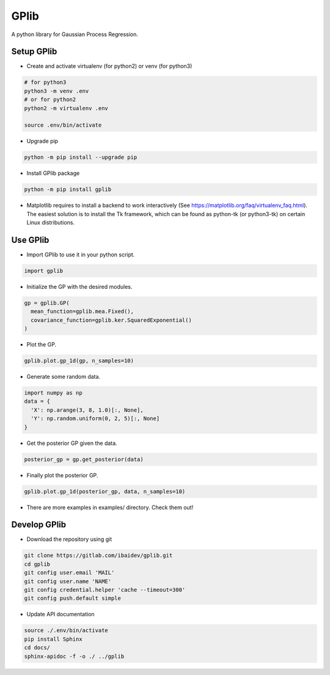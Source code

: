 
GPlib
=====

A python library for Gaussian Process Regression.

Setup GPlib
-----------

- Create and activate virtualenv (for python2) or
  venv (for python3)

.. code-block:: bash

  # for python3
  python3 -m venv .env
  # or for python2
  python2 -m virtualenv .env

  source .env/bin/activate

- Upgrade pip

.. code-block:: bash

  python -m pip install --upgrade pip

- Install GPlib package

.. code-block:: bash

  python -m pip install gplib

- Matplotlib requires to install a backend to work interactively
  (See https://matplotlib.org/faq/virtualenv_faq.html).
  The easiest solution is to install the Tk framework,
  which can be found as python-tk (or python3-tk) on
  certain Linux distributions.


Use GPlib
----------------------

- Import GPlib to use it in your python script.

.. code-block:: python

  import gplib

- Initialize the GP with the desired modules.

.. code-block:: python

  gp = gplib.GP(
    mean_function=gplib.mea.Fixed(),
    covariance_function=gplib.ker.SquaredExponential()
  )

- Plot the GP.

.. code-block:: python

  gplib.plot.gp_1d(gp, n_samples=10)

- Generate some random data.

.. code-block:: python

  import numpy as np
  data = {
    'X': np.arange(3, 8, 1.0)[:, None],
    'Y': np.random.uniform(0, 2, 5)[:, None]
  }

- Get the posterior GP given the data.

.. code-block:: python

  posterior_gp = gp.get_posterior(data)

- Finally plot the posterior GP.

.. code-block:: python

  gplib.plot.gp_1d(posterior_gp, data, n_samples=10)

- There are more examples in examples/ directory. Check them out!

Develop GPlib
-------------

-  Download the repository using git

.. code-block:: bash

  git clone https://gitlab.com/ibaidev/gplib.git
  cd gplib
  git config user.email 'MAIL'
  git config user.name 'NAME'
  git config credential.helper 'cache --timeout=300'
  git config push.default simple

-  Update API documentation

.. code-block:: bash

  source ./.env/bin/activate
  pip install Sphinx
  cd docs/
  sphinx-apidoc -f -o ./ ../gplib
